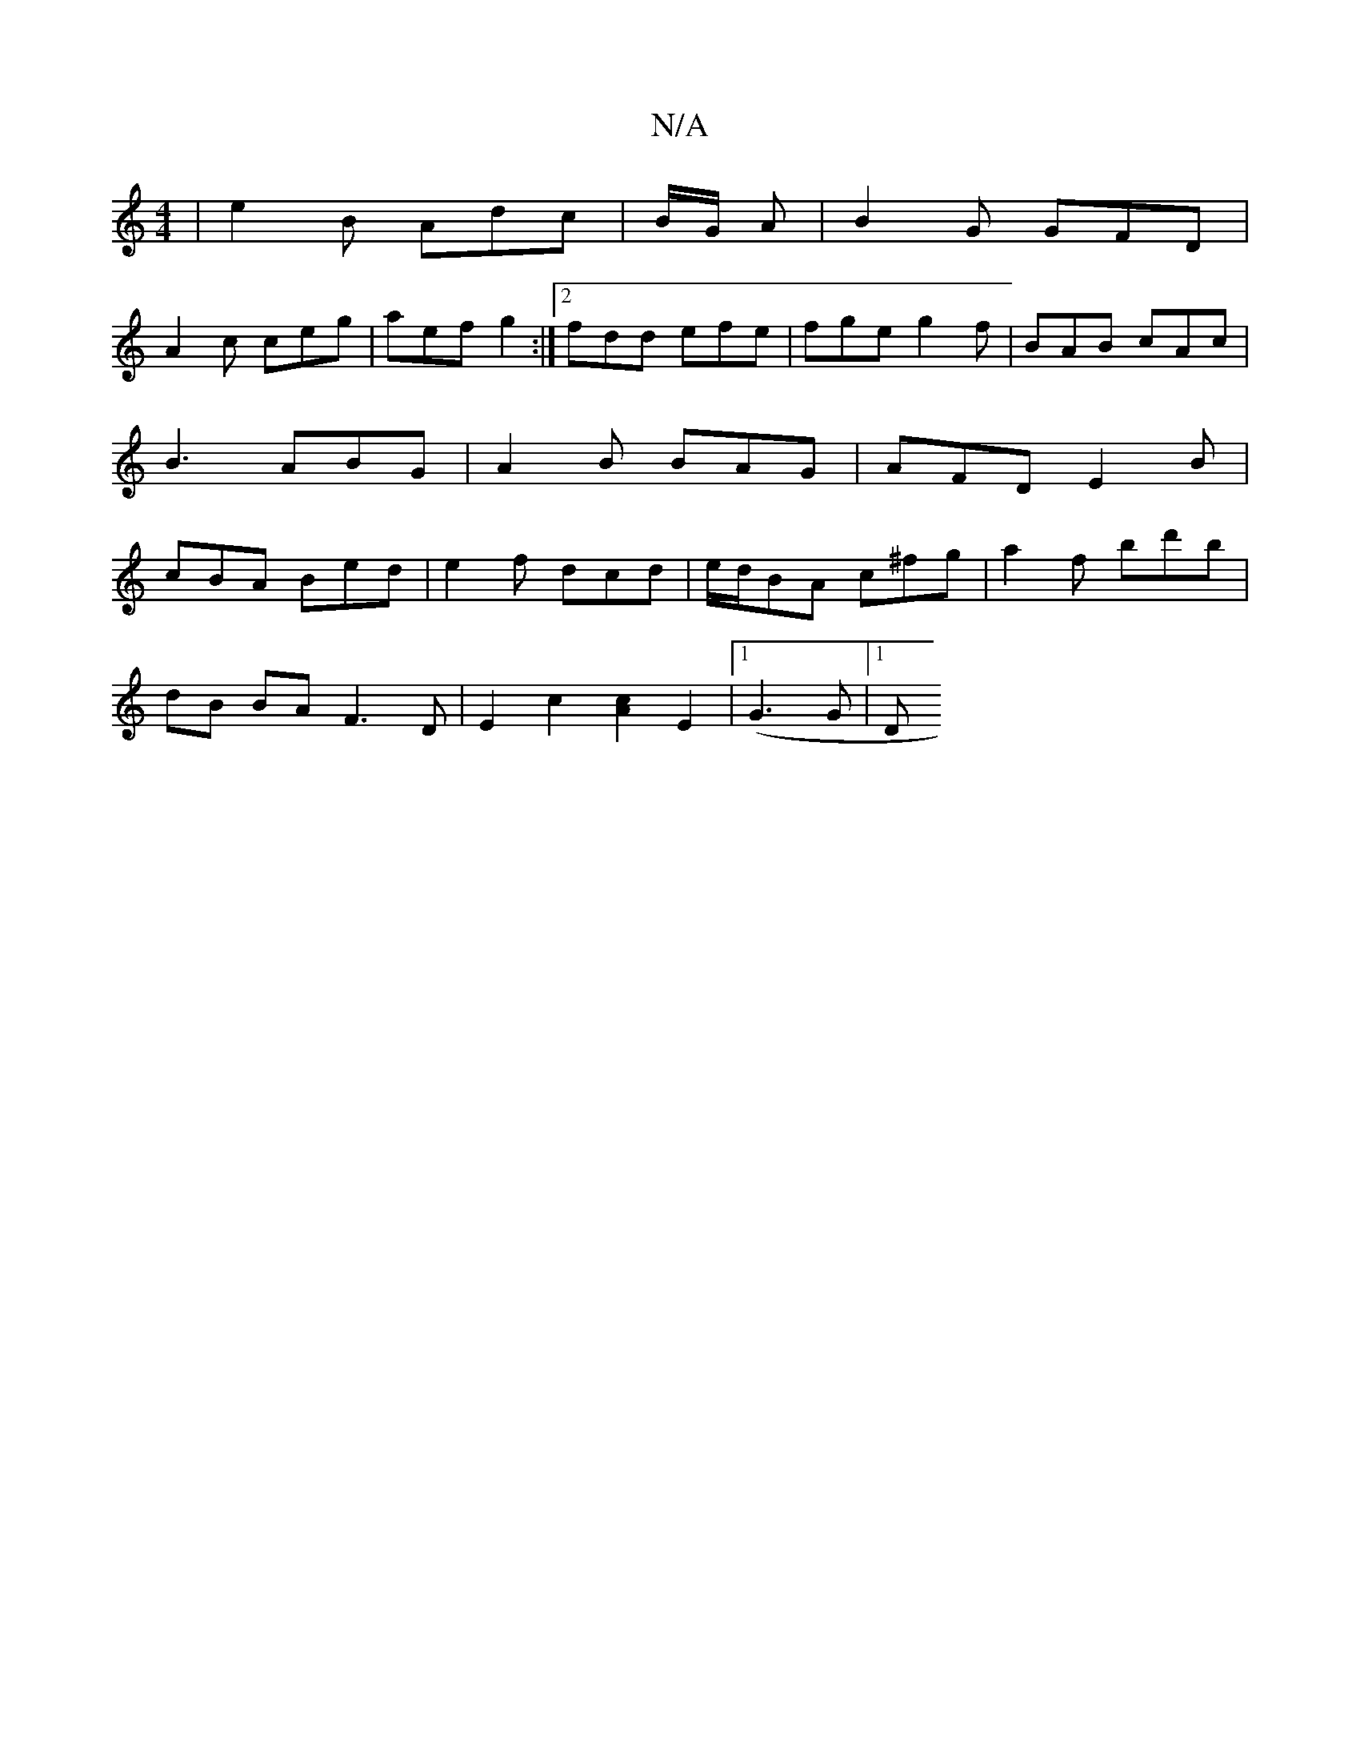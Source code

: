 X:1
T:N/A
M:4/4
R:N/A
K:Cmajor
| e2 B Adc | B/G/ A |B2G GFD |
A2c ceg | aef g2 :|[2 fdd efe |fge g2f | BAB cAc | B3 ABG | A2B BAG | AFD E2B | cBA Bed | e2 f dcd | e/d/BA c^fg | a2 f bd'b |
dB BA F3D | E2 c2 [c2A2] E2 |[1 (G3 G |1 D